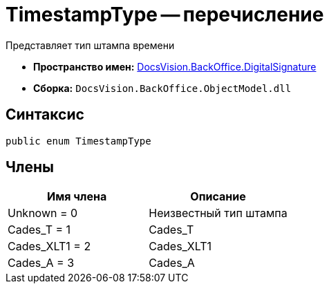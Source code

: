 = TimestampType -- перечисление

Представляет тип штампа времени

* *Пространство имен:* xref:api/DocsVision/BackOffice/DigitalSignature/DigitalSignature_NS.adoc[DocsVision.BackOffice.DigitalSignature]
* *Сборка:* `DocsVision.BackOffice.ObjectModel.dll`

[[TimestampType_EN__section_vlv_nct_mpb]]
== Синтаксис

[source,csharp]
----
public enum TimestampType
----

[[TimestampType_EN__section_jlj_5zf_npb]]
== Члены

[cols=",",options="header"]
|===
|Имя члена |Описание
|Unknown = 0 |Неизвестный тип штампа
|Cades_T = 1 |Cades_T
|Cades_XLT1 = 2 |Cades_XLT1
|Cades_A = 3 |Cades_A
|===
